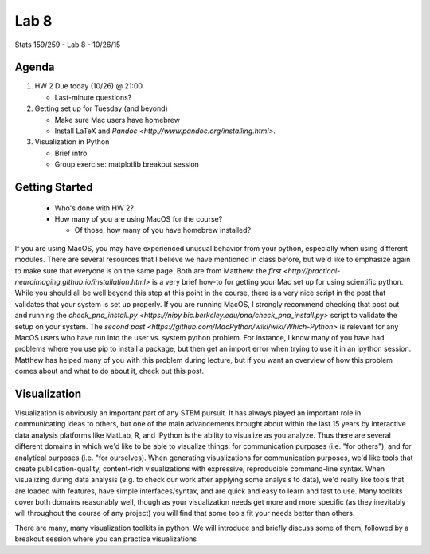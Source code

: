 *****
Lab 8
*****

Stats 159/259 - Lab 8 - 10/26/15

Agenda
++++++

1. HW 2 Due today (10/26) @ 21:00

   - Last-minute questions?

2. Getting set up for Tuesday (and beyond)

   - Make sure Mac users have homebrew

   - Install LaTeX and `Pandoc <http://www.pandoc.org/installing.html>`.

3. Visualization in Python

   - Brief intro

   - Group exercise: matplotlib breakout session

Getting Started
+++++++++++++++

   - Who's done with HW 2?

   - How many of you are using MacOS for the course?

     - Of those, how many of you have homebrew installed?

If you are using MacOS, you may have experienced unusual behavior from your
python, especially when using different modules. There are several resources
that I believe we have mentioned in class before, but we'd like to emphasize
again to make sure that everyone is on the same page. Both are from Matthew:
the `first <http://practical-neuroimaging.github.io/installation.html>` 
is a very brief how-to for getting your Mac set up for using 
scientific python. While you should all be well beyond this step at this point
in the course, there is a very nice script in the post that validates that your
system is set up properly. If you are running MacOS, I strongly recommend
checking that post out and running the 
`check_pna_install.py <https://nipy.bic.berkeley.edu/pna/check_pna_install.py>`
script to validate the setup on your system. The 
`second post <https://github.com/MacPython/wiki/wiki/Which-Python>` is relevant
for any MacOS users who have run into the user vs. system python problem. For
instance, I know many of you have had problems where you use pip to install a
package, but then get an import error when trying to use it in an ipython 
session. Matthew has helped many of you with this problem during lecture, but
if you want an overview of how this problem comes about and what to do about it,
check out this post.

Visualization
+++++++++++++

Visualization is obviously an important part of any STEM pursuit. It has
always played an important role in communicating ideas to others, but one of the
main advancements brought about within the last 15 years by interactive data
analysis platforms like MatLab, R, and IPython is the ability to visualize as
you analyze. Thus there are several different domains in which we'd like to 
be able to visualize things: for communication purposes (i.e. "for others"), and
for analytical purposes (i.e. "for ourselves). When generating visualizations
for communication purposes, we'd like tools that create publication-quality, 
content-rich visualizations with expressive, reproducible command-line syntax.
When visualizing during data analysis (e.g. to check our work after applying
some analysis to data), we'd really like tools that are loaded with features,
have simple interfaces/syntax, and are quick and easy to learn and fast to use.
Many toolkits cover both domains reasonably well, though as your visualization
needs get more and more specific (as they inevitably will throughout the course
of any project) you will find that some tools fit your needs better than others.

There are many, many visualization toolkits in python. We will introduce and
briefly discuss some of them, followed by a breakout session where you can 
practice visualizations 
